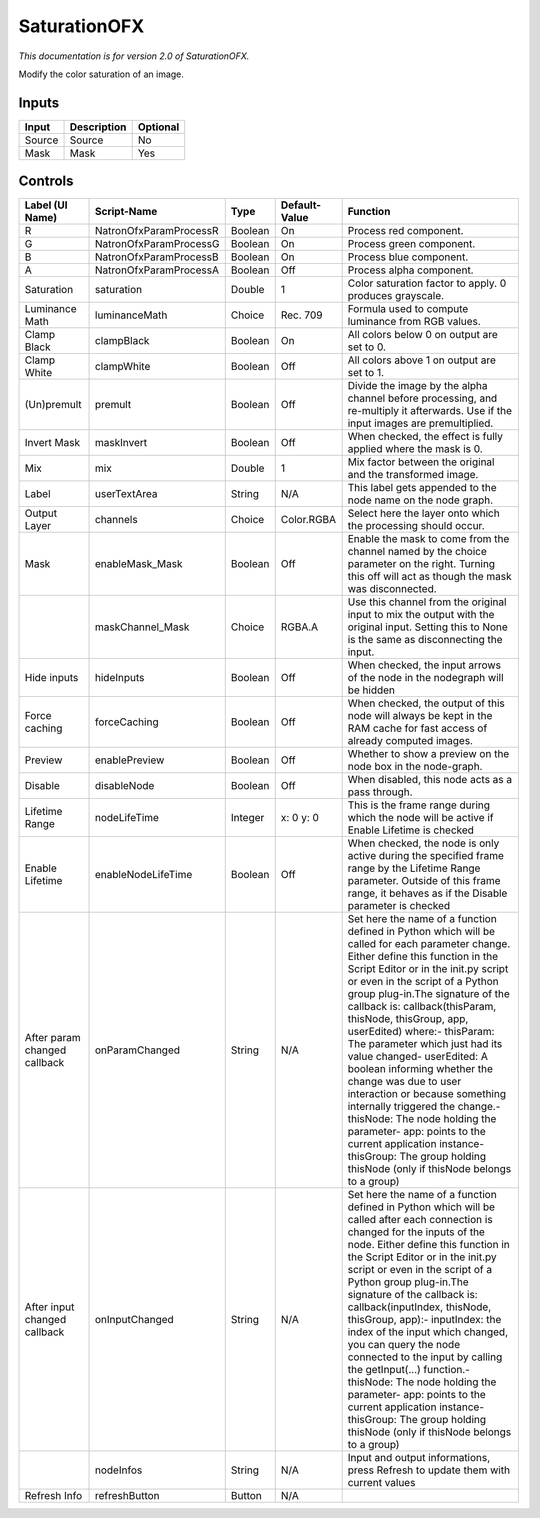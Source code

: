 SaturationOFX
=============

.. figure:: net.sf.openfx.SaturationPlugin.png
   :alt: 

*This documentation is for version 2.0 of SaturationOFX.*

Modify the color saturation of an image.

Inputs
------

+----------+---------------+------------+
| Input    | Description   | Optional   |
+==========+===============+============+
| Source   | Source        | No         |
+----------+---------------+------------+
| Mask     | Mask          | Yes        |
+----------+---------------+------------+

Controls
--------

+--------------------------------+--------------------------+-----------+-----------------+-----------------------------------------------------------------------------------------------------------------------------------------------------------------------------------------------------------------------------------------------------------------------------------------------------------------------------------------------------------------------------------------------------------------------------------------------------------------------------------------------------------------------------------------------------------------------------------------------------------------------------------------------------------------------------------------------------------+
| Label (UI Name)                | Script-Name              | Type      | Default-Value   | Function                                                                                                                                                                                                                                                                                                                                                                                                                                                                                                                                                                                                                                                                                                  |
+================================+==========================+===========+=================+===========================================================================================================================================================================================================================================================================================================================================================================================================================================================================================================================================================================================================================================================================================================+
| R                              | NatronOfxParamProcessR   | Boolean   | On              | Process red component.                                                                                                                                                                                                                                                                                                                                                                                                                                                                                                                                                                                                                                                                                    |
+--------------------------------+--------------------------+-----------+-----------------+-----------------------------------------------------------------------------------------------------------------------------------------------------------------------------------------------------------------------------------------------------------------------------------------------------------------------------------------------------------------------------------------------------------------------------------------------------------------------------------------------------------------------------------------------------------------------------------------------------------------------------------------------------------------------------------------------------------+
| G                              | NatronOfxParamProcessG   | Boolean   | On              | Process green component.                                                                                                                                                                                                                                                                                                                                                                                                                                                                                                                                                                                                                                                                                  |
+--------------------------------+--------------------------+-----------+-----------------+-----------------------------------------------------------------------------------------------------------------------------------------------------------------------------------------------------------------------------------------------------------------------------------------------------------------------------------------------------------------------------------------------------------------------------------------------------------------------------------------------------------------------------------------------------------------------------------------------------------------------------------------------------------------------------------------------------------+
| B                              | NatronOfxParamProcessB   | Boolean   | On              | Process blue component.                                                                                                                                                                                                                                                                                                                                                                                                                                                                                                                                                                                                                                                                                   |
+--------------------------------+--------------------------+-----------+-----------------+-----------------------------------------------------------------------------------------------------------------------------------------------------------------------------------------------------------------------------------------------------------------------------------------------------------------------------------------------------------------------------------------------------------------------------------------------------------------------------------------------------------------------------------------------------------------------------------------------------------------------------------------------------------------------------------------------------------+
| A                              | NatronOfxParamProcessA   | Boolean   | Off             | Process alpha component.                                                                                                                                                                                                                                                                                                                                                                                                                                                                                                                                                                                                                                                                                  |
+--------------------------------+--------------------------+-----------+-----------------+-----------------------------------------------------------------------------------------------------------------------------------------------------------------------------------------------------------------------------------------------------------------------------------------------------------------------------------------------------------------------------------------------------------------------------------------------------------------------------------------------------------------------------------------------------------------------------------------------------------------------------------------------------------------------------------------------------------+
| Saturation                     | saturation               | Double    | 1               | Color saturation factor to apply. 0 produces grayscale.                                                                                                                                                                                                                                                                                                                                                                                                                                                                                                                                                                                                                                                   |
+--------------------------------+--------------------------+-----------+-----------------+-----------------------------------------------------------------------------------------------------------------------------------------------------------------------------------------------------------------------------------------------------------------------------------------------------------------------------------------------------------------------------------------------------------------------------------------------------------------------------------------------------------------------------------------------------------------------------------------------------------------------------------------------------------------------------------------------------------+
| Luminance Math                 | luminanceMath            | Choice    | Rec. 709        | Formula used to compute luminance from RGB values.                                                                                                                                                                                                                                                                                                                                                                                                                                                                                                                                                                                                                                                        |
+--------------------------------+--------------------------+-----------+-----------------+-----------------------------------------------------------------------------------------------------------------------------------------------------------------------------------------------------------------------------------------------------------------------------------------------------------------------------------------------------------------------------------------------------------------------------------------------------------------------------------------------------------------------------------------------------------------------------------------------------------------------------------------------------------------------------------------------------------+
| Clamp Black                    | clampBlack               | Boolean   | On              | All colors below 0 on output are set to 0.                                                                                                                                                                                                                                                                                                                                                                                                                                                                                                                                                                                                                                                                |
+--------------------------------+--------------------------+-----------+-----------------+-----------------------------------------------------------------------------------------------------------------------------------------------------------------------------------------------------------------------------------------------------------------------------------------------------------------------------------------------------------------------------------------------------------------------------------------------------------------------------------------------------------------------------------------------------------------------------------------------------------------------------------------------------------------------------------------------------------+
| Clamp White                    | clampWhite               | Boolean   | Off             | All colors above 1 on output are set to 1.                                                                                                                                                                                                                                                                                                                                                                                                                                                                                                                                                                                                                                                                |
+--------------------------------+--------------------------+-----------+-----------------+-----------------------------------------------------------------------------------------------------------------------------------------------------------------------------------------------------------------------------------------------------------------------------------------------------------------------------------------------------------------------------------------------------------------------------------------------------------------------------------------------------------------------------------------------------------------------------------------------------------------------------------------------------------------------------------------------------------+
| (Un)premult                    | premult                  | Boolean   | Off             | Divide the image by the alpha channel before processing, and re-multiply it afterwards. Use if the input images are premultiplied.                                                                                                                                                                                                                                                                                                                                                                                                                                                                                                                                                                        |
+--------------------------------+--------------------------+-----------+-----------------+-----------------------------------------------------------------------------------------------------------------------------------------------------------------------------------------------------------------------------------------------------------------------------------------------------------------------------------------------------------------------------------------------------------------------------------------------------------------------------------------------------------------------------------------------------------------------------------------------------------------------------------------------------------------------------------------------------------+
| Invert Mask                    | maskInvert               | Boolean   | Off             | When checked, the effect is fully applied where the mask is 0.                                                                                                                                                                                                                                                                                                                                                                                                                                                                                                                                                                                                                                            |
+--------------------------------+--------------------------+-----------+-----------------+-----------------------------------------------------------------------------------------------------------------------------------------------------------------------------------------------------------------------------------------------------------------------------------------------------------------------------------------------------------------------------------------------------------------------------------------------------------------------------------------------------------------------------------------------------------------------------------------------------------------------------------------------------------------------------------------------------------+
| Mix                            | mix                      | Double    | 1               | Mix factor between the original and the transformed image.                                                                                                                                                                                                                                                                                                                                                                                                                                                                                                                                                                                                                                                |
+--------------------------------+--------------------------+-----------+-----------------+-----------------------------------------------------------------------------------------------------------------------------------------------------------------------------------------------------------------------------------------------------------------------------------------------------------------------------------------------------------------------------------------------------------------------------------------------------------------------------------------------------------------------------------------------------------------------------------------------------------------------------------------------------------------------------------------------------------+
| Label                          | userTextArea             | String    | N/A             | This label gets appended to the node name on the node graph.                                                                                                                                                                                                                                                                                                                                                                                                                                                                                                                                                                                                                                              |
+--------------------------------+--------------------------+-----------+-----------------+-----------------------------------------------------------------------------------------------------------------------------------------------------------------------------------------------------------------------------------------------------------------------------------------------------------------------------------------------------------------------------------------------------------------------------------------------------------------------------------------------------------------------------------------------------------------------------------------------------------------------------------------------------------------------------------------------------------+
| Output Layer                   | channels                 | Choice    | Color.RGBA      | Select here the layer onto which the processing should occur.                                                                                                                                                                                                                                                                                                                                                                                                                                                                                                                                                                                                                                             |
+--------------------------------+--------------------------+-----------+-----------------+-----------------------------------------------------------------------------------------------------------------------------------------------------------------------------------------------------------------------------------------------------------------------------------------------------------------------------------------------------------------------------------------------------------------------------------------------------------------------------------------------------------------------------------------------------------------------------------------------------------------------------------------------------------------------------------------------------------+
| Mask                           | enableMask\_Mask         | Boolean   | Off             | Enable the mask to come from the channel named by the choice parameter on the right. Turning this off will act as though the mask was disconnected.                                                                                                                                                                                                                                                                                                                                                                                                                                                                                                                                                       |
+--------------------------------+--------------------------+-----------+-----------------+-----------------------------------------------------------------------------------------------------------------------------------------------------------------------------------------------------------------------------------------------------------------------------------------------------------------------------------------------------------------------------------------------------------------------------------------------------------------------------------------------------------------------------------------------------------------------------------------------------------------------------------------------------------------------------------------------------------+
|                                | maskChannel\_Mask        | Choice    | RGBA.A          | Use this channel from the original input to mix the output with the original input. Setting this to None is the same as disconnecting the input.                                                                                                                                                                                                                                                                                                                                                                                                                                                                                                                                                          |
+--------------------------------+--------------------------+-----------+-----------------+-----------------------------------------------------------------------------------------------------------------------------------------------------------------------------------------------------------------------------------------------------------------------------------------------------------------------------------------------------------------------------------------------------------------------------------------------------------------------------------------------------------------------------------------------------------------------------------------------------------------------------------------------------------------------------------------------------------+
| Hide inputs                    | hideInputs               | Boolean   | Off             | When checked, the input arrows of the node in the nodegraph will be hidden                                                                                                                                                                                                                                                                                                                                                                                                                                                                                                                                                                                                                                |
+--------------------------------+--------------------------+-----------+-----------------+-----------------------------------------------------------------------------------------------------------------------------------------------------------------------------------------------------------------------------------------------------------------------------------------------------------------------------------------------------------------------------------------------------------------------------------------------------------------------------------------------------------------------------------------------------------------------------------------------------------------------------------------------------------------------------------------------------------+
| Force caching                  | forceCaching             | Boolean   | Off             | When checked, the output of this node will always be kept in the RAM cache for fast access of already computed images.                                                                                                                                                                                                                                                                                                                                                                                                                                                                                                                                                                                    |
+--------------------------------+--------------------------+-----------+-----------------+-----------------------------------------------------------------------------------------------------------------------------------------------------------------------------------------------------------------------------------------------------------------------------------------------------------------------------------------------------------------------------------------------------------------------------------------------------------------------------------------------------------------------------------------------------------------------------------------------------------------------------------------------------------------------------------------------------------+
| Preview                        | enablePreview            | Boolean   | Off             | Whether to show a preview on the node box in the node-graph.                                                                                                                                                                                                                                                                                                                                                                                                                                                                                                                                                                                                                                              |
+--------------------------------+--------------------------+-----------+-----------------+-----------------------------------------------------------------------------------------------------------------------------------------------------------------------------------------------------------------------------------------------------------------------------------------------------------------------------------------------------------------------------------------------------------------------------------------------------------------------------------------------------------------------------------------------------------------------------------------------------------------------------------------------------------------------------------------------------------+
| Disable                        | disableNode              | Boolean   | Off             | When disabled, this node acts as a pass through.                                                                                                                                                                                                                                                                                                                                                                                                                                                                                                                                                                                                                                                          |
+--------------------------------+--------------------------+-----------+-----------------+-----------------------------------------------------------------------------------------------------------------------------------------------------------------------------------------------------------------------------------------------------------------------------------------------------------------------------------------------------------------------------------------------------------------------------------------------------------------------------------------------------------------------------------------------------------------------------------------------------------------------------------------------------------------------------------------------------------+
| Lifetime Range                 | nodeLifeTime             | Integer   | x: 0 y: 0       | This is the frame range during which the node will be active if Enable Lifetime is checked                                                                                                                                                                                                                                                                                                                                                                                                                                                                                                                                                                                                                |
+--------------------------------+--------------------------+-----------+-----------------+-----------------------------------------------------------------------------------------------------------------------------------------------------------------------------------------------------------------------------------------------------------------------------------------------------------------------------------------------------------------------------------------------------------------------------------------------------------------------------------------------------------------------------------------------------------------------------------------------------------------------------------------------------------------------------------------------------------+
| Enable Lifetime                | enableNodeLifeTime       | Boolean   | Off             | When checked, the node is only active during the specified frame range by the Lifetime Range parameter. Outside of this frame range, it behaves as if the Disable parameter is checked                                                                                                                                                                                                                                                                                                                                                                                                                                                                                                                    |
+--------------------------------+--------------------------+-----------+-----------------+-----------------------------------------------------------------------------------------------------------------------------------------------------------------------------------------------------------------------------------------------------------------------------------------------------------------------------------------------------------------------------------------------------------------------------------------------------------------------------------------------------------------------------------------------------------------------------------------------------------------------------------------------------------------------------------------------------------+
| After param changed callback   | onParamChanged           | String    | N/A             | Set here the name of a function defined in Python which will be called for each parameter change. Either define this function in the Script Editor or in the init.py script or even in the script of a Python group plug-in.The signature of the callback is: callback(thisParam, thisNode, thisGroup, app, userEdited) where:- thisParam: The parameter which just had its value changed- userEdited: A boolean informing whether the change was due to user interaction or because something internally triggered the change.- thisNode: The node holding the parameter- app: points to the current application instance- thisGroup: The group holding thisNode (only if thisNode belongs to a group)   |
+--------------------------------+--------------------------+-----------+-----------------+-----------------------------------------------------------------------------------------------------------------------------------------------------------------------------------------------------------------------------------------------------------------------------------------------------------------------------------------------------------------------------------------------------------------------------------------------------------------------------------------------------------------------------------------------------------------------------------------------------------------------------------------------------------------------------------------------------------+
| After input changed callback   | onInputChanged           | String    | N/A             | Set here the name of a function defined in Python which will be called after each connection is changed for the inputs of the node. Either define this function in the Script Editor or in the init.py script or even in the script of a Python group plug-in.The signature of the callback is: callback(inputIndex, thisNode, thisGroup, app):- inputIndex: the index of the input which changed, you can query the node connected to the input by calling the getInput(...) function.- thisNode: The node holding the parameter- app: points to the current application instance- thisGroup: The group holding thisNode (only if thisNode belongs to a group)                                           |
+--------------------------------+--------------------------+-----------+-----------------+-----------------------------------------------------------------------------------------------------------------------------------------------------------------------------------------------------------------------------------------------------------------------------------------------------------------------------------------------------------------------------------------------------------------------------------------------------------------------------------------------------------------------------------------------------------------------------------------------------------------------------------------------------------------------------------------------------------+
|                                | nodeInfos                | String    | N/A             | Input and output informations, press Refresh to update them with current values                                                                                                                                                                                                                                                                                                                                                                                                                                                                                                                                                                                                                           |
+--------------------------------+--------------------------+-----------+-----------------+-----------------------------------------------------------------------------------------------------------------------------------------------------------------------------------------------------------------------------------------------------------------------------------------------------------------------------------------------------------------------------------------------------------------------------------------------------------------------------------------------------------------------------------------------------------------------------------------------------------------------------------------------------------------------------------------------------------+
| Refresh Info                   | refreshButton            | Button    | N/A             |                                                                                                                                                                                                                                                                                                                                                                                                                                                                                                                                                                                                                                                                                                           |
+--------------------------------+--------------------------+-----------+-----------------+-----------------------------------------------------------------------------------------------------------------------------------------------------------------------------------------------------------------------------------------------------------------------------------------------------------------------------------------------------------------------------------------------------------------------------------------------------------------------------------------------------------------------------------------------------------------------------------------------------------------------------------------------------------------------------------------------------------+

